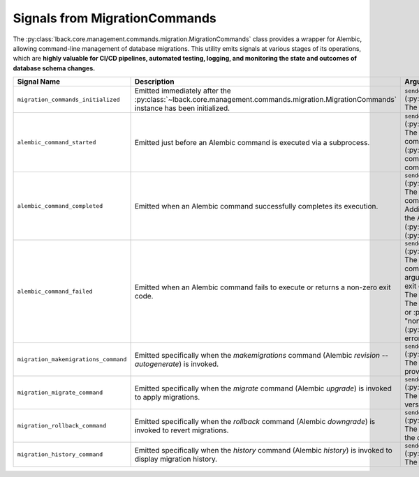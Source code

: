 .. _migration-commands-signals:

Signals from MigrationCommands
==============================

The :py:class:`lback.core.management.commands.migration.MigrationCommands` class provides a wrapper for Alembic, allowing command-line management of database migrations. This utility emits signals at various stages of its operations, which are **highly valuable for CI/CD pipelines, automated testing, logging, and monitoring the state and outcomes of database schema changes.**

.. list-table::
   :widths: 25 50 25
   :header-rows: 1

   * - Signal Name
     - Description
     - Arguments (`kwargs`)
   * - ``migration_commands_initialized``
     - Emitted immediately after the :py:class:`~lback.core.management.commands.migration.MigrationCommands` instance has been initialized.
     - ``sender`` (:py:class:`~lback.core.management.commands.migration.MigrationCommands`): The instance of the class that sent the signal.
   * - ``alembic_command_started``
     - Emitted just before an Alembic command is executed via a subprocess.
     - ``sender`` (:py:class:`~lback.core.management.commands.migration.MigrationCommands`): The instance of the class.<br>``command`` (:py:class:`str`): The primary Alembic command (e.g., "revision", "upgrade", "downgrade").<br>``args`` (:py:class:`tuple` of :py:class:`str`): Additional arguments passed to the Alembic command.<br>``full_command`` (:py:class:`list` of :py:class:`str`): The complete command list prepared for subprocess execution.
   * - ``alembic_command_completed``
     - Emitted when an Alembic command successfully completes its execution.
     - ``sender`` (:py:class:`~lback.core.management.commands.migration.MigrationCommands`): The instance of the class.<br>``command`` (:py:class:`str`): The primary Alembic command that completed.<br>``args`` (:py:class:`tuple` of :py:class:`str`): Additional arguments passed.<br>``returncode`` (:py:class:`int`): The exit code of the Alembic subprocess (expected to be 0 for success).<br>``stdout`` (:py:class:`str`): The standard output from the Alembic command.<br>``stderr`` (:py:class:`str`): The standard error from the Alembic command.
   * - ``alembic_command_failed``
     - Emitted when an Alembic command fails to execute or returns a non-zero exit code.
     - ``sender`` (:py:class:`~lback.core.management.commands.migration.MigrationCommands`): The instance of the class.<br>``command`` (:py:class:`str`): The primary Alembic command that failed.<br>``args`` (:py:class:`tuple` of :py:class:`str`): Additional arguments passed.<br>``returncode`` (:py:class:`int` or :py:class:`None`): The exit code of the Alembic subprocess, if available.<br>``stdout`` (:py:class:`str`): The standard output from the Alembic command.<br>``stderr`` (:py:class:`str`): The standard error from the Alembic command.<br>``error_type`` (:py:class:`str` or :py:class:`None`): A string indicating the type of error (e.g., "non_zero_exit_code", "alembic_not_found", "exception").<br>``exception`` (:py:class:`Exception` or :py:class:`None`): The exception object if an unexpected error occurred.
   * - ``migration_makemigrations_command``
     - Emitted specifically when the `makemigrations` command (Alembic `revision --autogenerate`) is invoked.
     - ``sender`` (:py:class:`~lback.core.management.commands.migration.MigrationCommands`): The instance of the class.<br>``message`` (:py:class:`str`): The message provided for the migration (or "auto").
   * - ``migration_migrate_command``
     - Emitted specifically when the `migrate` command (Alembic `upgrade`) is invoked to apply migrations.
     - ``sender`` (:py:class:`~lback.core.management.commands.migration.MigrationCommands`): The instance of the class.<br>``version`` (:py:class:`str`): The target migration version (e.g., "head", a revision ID).
   * - ``migration_rollback_command``
     - Emitted specifically when the `rollback` command (Alembic `downgrade`) is invoked to revert migrations.
     - ``sender`` (:py:class:`~lback.core.management.commands.migration.MigrationCommands`): The instance of the class.<br>``version`` (:py:class:`str`): The target version for the downgrade (e.g., "-1" for one step back, or a revision ID).
   * - ``migration_history_command``
     - Emitted specifically when the `history` command (Alembic `history`) is invoked to display migration history.
     - ``sender`` (:py:class:`~lback.core.management.commands.migration.MigrationCommands`): The instance of the class.

